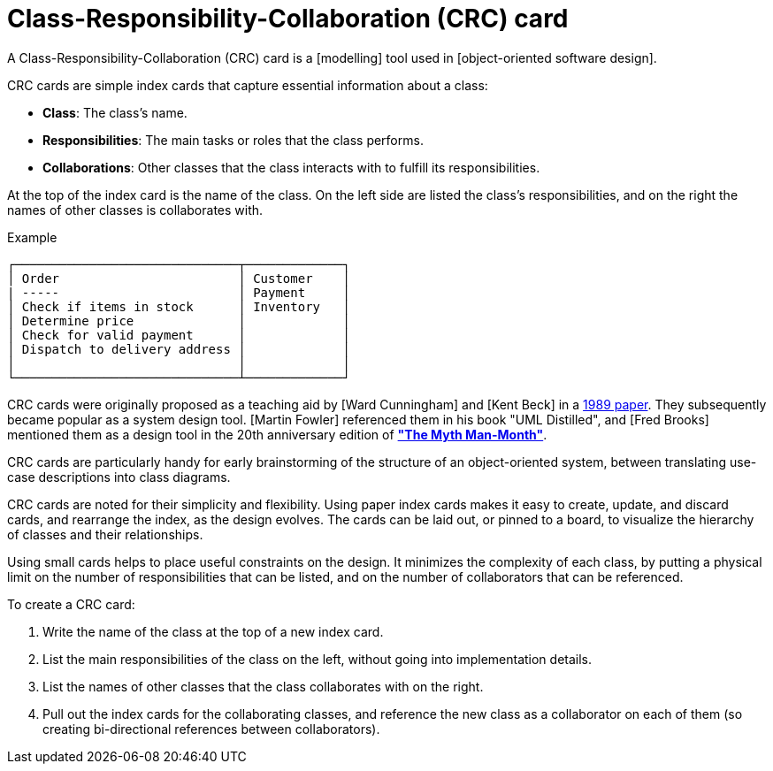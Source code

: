 = Class-Responsibility-Collaboration (CRC) card

A Class-Responsibility-Collaboration (CRC) card is a [modelling] tool used in
[object-oriented software design].

CRC cards are simple index cards that capture essential information about a class:

* *Class*: The class's name.
* *Responsibilities*: The main tasks or roles that the class performs.
* *Collaborations*: Other classes that the class interacts with to fulfill its responsibilities.

At the top of the index card is the name of the class. On the left side are listed the class's
responsibilities, and on the right the names of other classes is collaborates with.

.Example
[source]
----
┌──────────────────────────────┬─────────────┐
│ Order                        │ Customer    │
| -----                        │ Payment     │
│ Check if items in stock      │ Inventory   │
│ Determine price              │             │
│ Check for valid payment      │             │
│ Dispatch to delivery address │             │
│                              │             │
└──────────────────────────────┴─────────────┘
----

CRC cards were originally proposed as a teaching aid by [Ward Cunningham] and [Kent Beck] in a
https://dl.acm.org/doi/10.1145/74878.74879[1989 paper]. They subsequently became popular as a
system design tool. [Martin Fowler] referenced them in his book "UML Distilled", and [Fred Brooks]
mentioned them as a design tool in the 20th anniversary edition of
*link:./mythical-man-month.adoc["The Myth Man-Month"]*.

CRC cards are particularly handy for early brainstorming of the structure of an object-oriented
system, between translating use-case descriptions into class diagrams.

CRC cards are noted for their simplicity and flexibility. Using paper index cards makes it easy
to create, update, and discard cards, and rearrange the index, as the design evolves. The cards
can be laid out, or pinned to a board, to visualize the hierarchy of classes and their
relationships.

Using small cards helps to place useful constraints on the design. It minimizes the complexity
of each class, by putting a physical limit on the number of responsibilities that can be listed,
and on the number of collaborators that can be referenced.

To create a CRC card:

1. Write the name of the class at the top of a new index card.
2. List the main responsibilities of the class on the left, without going into implementation
   details.
3. List the names of other classes that the class collaborates with on the right.
4. Pull out the index cards for the collaborating classes, and reference the new class as a
   collaborator on each of them (so creating bi-directional references between collaborators).
